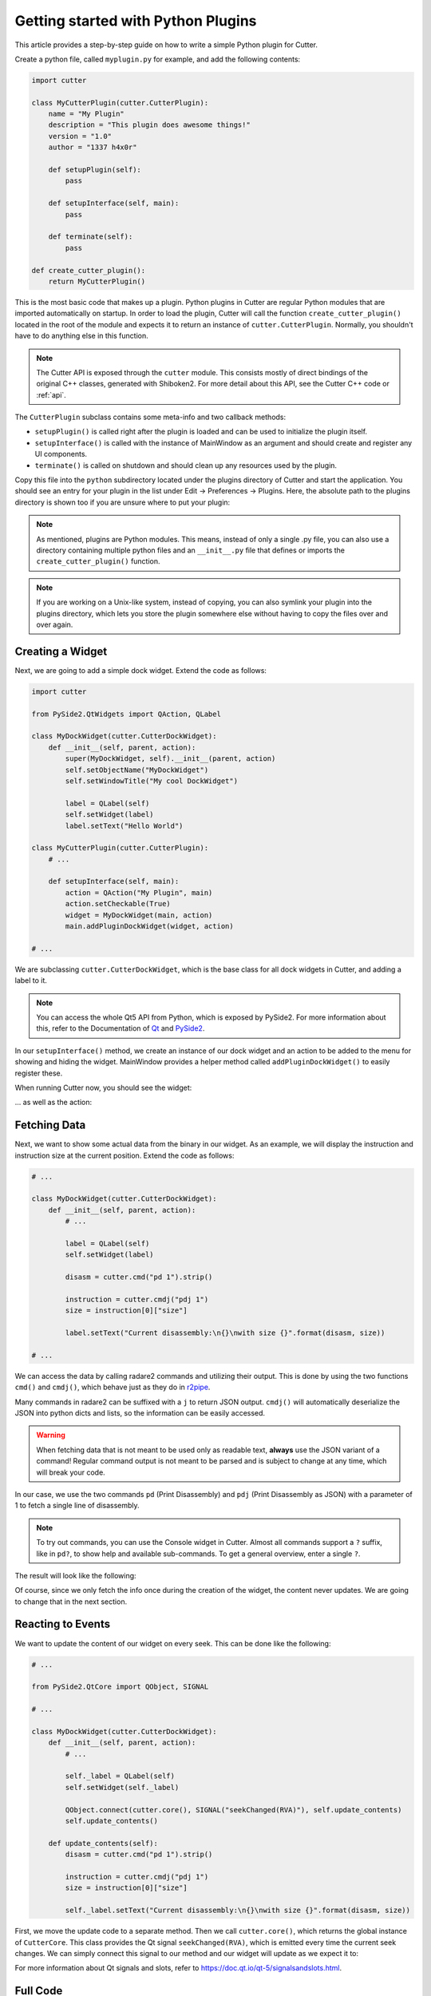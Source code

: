 Getting started with Python Plugins
===================================

This article provides a step-by-step guide on how to write a simple Python plugin for Cutter.

Create a python file, called ``myplugin.py`` for example, and add the following contents:

.. code-block:: python

   import cutter

   class MyCutterPlugin(cutter.CutterPlugin):
       name = "My Plugin"
       description = "This plugin does awesome things!"
       version = "1.0"
       author = "1337 h4x0r"

       def setupPlugin(self):
           pass

       def setupInterface(self, main):
           pass

       def terminate(self):
           pass

   def create_cutter_plugin():
       return MyCutterPlugin()

This is the most basic code that makes up a plugin.
Python plugins in Cutter are regular Python modules that are imported automatically on startup.
In order to load the plugin, Cutter will call the function ``create_cutter_plugin()`` located
in the root of the module and expects it to return an instance of ``cutter.CutterPlugin``.
Normally, you shouldn't have to do anything else in this function.

.. note::
   The Cutter API is exposed through the ``cutter`` module.
   This consists mostly of direct bindings of the original C++ classes, generated with Shiboken2.
   For more detail about this API, see the Cutter C++ code or :ref:`api`.

The ``CutterPlugin`` subclass contains some meta-info and two callback methods:

* ``setupPlugin()`` is called right after the plugin is loaded and can be used to initialize the plugin itself.
* ``setupInterface()`` is called with the instance of MainWindow as an argument and should create and register any UI components.
* ``terminate()`` is called on shutdown and should clean up any resources used by the plugin.

Copy this file into the ``python`` subdirectory located under the plugins directory of Cutter and start the application.
You should see an entry for your plugin in the list under Edit -> Preferences -> Plugins.
Here, the absolute path to the plugins directory is shown too if you are unsure where to put your plugin:

.. image:: preferences-plugins.png

.. note::
   As mentioned, plugins are Python modules. This means, instead of only a single .py file, you can also
   use a directory containing multiple python files and an ``__init__.py`` file that defines or imports the
   ``create_cutter_plugin()`` function.

.. note::
   If you are working on a Unix-like system, instead of copying, you can also symlink your plugin into the plugins
   directory, which lets you store the plugin somewhere else without having to copy the files over and over again.


Creating a Widget
-----------------

Next, we are going to add a simple dock widget. Extend the code as follows:

.. code-block:: python

   import cutter

   from PySide2.QtWidgets import QAction, QLabel

   class MyDockWidget(cutter.CutterDockWidget):
       def __init__(self, parent, action):
           super(MyDockWidget, self).__init__(parent, action)
           self.setObjectName("MyDockWidget")
           self.setWindowTitle("My cool DockWidget")

           label = QLabel(self)
           self.setWidget(label)
           label.setText("Hello World")

   class MyCutterPlugin(cutter.CutterPlugin):
       # ...

       def setupInterface(self, main):
           action = QAction("My Plugin", main)
           action.setCheckable(True)
           widget = MyDockWidget(main, action)
           main.addPluginDockWidget(widget, action)

   # ...

We are subclassing ``cutter.CutterDockWidget``, which is the base class for all dock widgets in Cutter,
and adding a label to it.

.. note::
   You can access the whole Qt5 API from Python, which is exposed by PySide2. For more information about this, refer to the
   Documentation of `Qt <https://doc.qt.io/qt-5/reference-overview.html>`_ and `PySide2 <https://wiki.qt.io/Qt_for_Python>`_.

In our ``setupInterface()`` method, we create an instance of our dock widget and an action to be
added to the menu for showing and hiding the widget.
MainWindow provides a helper method called ``addPluginDockWidget()`` to easily register these.

When running Cutter now, you should see the widget:

.. image:: mydockwidget.png

... as well as the action:

.. image:: mydockwidget-action.png


Fetching Data
-------------

Next, we want to show some actual data from the binary in our widget.
As an example, we will display the instruction and instruction size at the current position.
Extend the code as follows:

.. code-block:: python

   # ...

   class MyDockWidget(cutter.CutterDockWidget):
       def __init__(self, parent, action):
           # ...

           label = QLabel(self)
           self.setWidget(label)

           disasm = cutter.cmd("pd 1").strip()

           instruction = cutter.cmdj("pdj 1")
           size = instruction[0]["size"]

           label.setText("Current disassembly:\n{}\nwith size {}".format(disasm, size))

   # ...

We can access the data by calling radare2 commands and utilizing their output.
This is done by using the two functions ``cmd()`` and ``cmdj()``, which behave just as they
do in `r2pipe <https://radare.gitbooks.io/radare2book/scripting/r2pipe.html>`_.

Many commands in radare2 can be suffixed with a ``j`` to return JSON output.
``cmdj()`` will automatically deserialize the JSON into python dicts and lists, so the
information can be easily accessed.

.. warning::
   When fetching data that is not meant to be used only as readable text, **always** use the JSON variant of a command!
   Regular command output is not meant to be parsed and is subject to change at any time, which will break your code.

In our case, we use the two commands ``pd`` (Print Disassembly) and ``pdj`` (Print Disassembly as JSON)
with a parameter of 1 to fetch a single line of disassembly.

.. note::
   To try out commands, you can use the Console widget in Cutter. Almost all commands support a ``?`` suffix, like in
   ``pd?``, to show help and available sub-commands.
   To get a general overview, enter a single ``?``.

The result will look like the following:

.. image:: disasm-static.png

Of course, since we only fetch the info once during the creation of the widget, the content never updates.
We are going to change that in the next section.


Reacting to Events
------------------

We want to update the content of our widget on every seek.
This can be done like the following:

.. code-block:: python

   # ...

   from PySide2.QtCore import QObject, SIGNAL

   # ...

   class MyDockWidget(cutter.CutterDockWidget):
       def __init__(self, parent, action):
           # ...

           self._label = QLabel(self)
           self.setWidget(self._label)

           QObject.connect(cutter.core(), SIGNAL("seekChanged(RVA)"), self.update_contents)
           self.update_contents()

       def update_contents(self):
           disasm = cutter.cmd("pd 1").strip()

           instruction = cutter.cmdj("pdj 1")
           size = instruction[0]["size"]

           self._label.setText("Current disassembly:\n{}\nwith size {}".format(disasm, size))


First, we move the update code to a separate method.
Then we call ``cutter.core()``, which returns the global instance of ``CutterCore``.
This class provides the Qt signal ``seekChanged(RVA)``, which is emitted every time the current seek changes.
We can simply connect this signal to our method and our widget will update as we expect it to:

.. image:: disasm-dynamic.png

For more information about Qt signals and slots, refer to `<https://doc.qt.io/qt-5/signalsandslots.html>`_.

Full Code
---------

.. code-block:: python

   import cutter

   from PySide2.QtCore import QObject, SIGNAL
   from PySide2.QtWidgets import QAction, QLabel

   class MyDockWidget(cutter.CutterDockWidget):
       def __init__(self, parent, action):
           super(MyDockWidget, self).__init__(parent, action)
           self.setObjectName("MyDockWidget")
           self.setWindowTitle("My cool DockWidget")

           self._label = QLabel(self)
           self.setWidget(self._label)

           QObject.connect(cutter.core(), SIGNAL("seekChanged(RVA)"), self.update_contents)
           self.update_contents()

       def update_contents(self):
           disasm = cutter.cmd("pd 1").strip()

           instruction = cutter.cmdj("pdj 1")
           size = instruction[0]["size"]

           self._label.setText("Current disassembly:\n{}\nwith size {}".format(disasm, size))


   class MyCutterPlugin(cutter.CutterPlugin):
       name = "My Plugin"
       description = "This plugin does awesome things!"
       version = "1.0"
       author = "1337 h4x0r"

       def setupPlugin(self):
           pass

       def setupInterface(self, main):
           action = QAction("My Plugin", main)
           action.setCheckable(True)
           widget = MyDockWidget(main, action)
           main.addPluginDockWidget(widget, action)

       def terminate(self):
           pass

   def create_cutter_plugin():
       return MyCutterPlugin()
